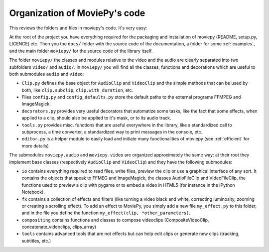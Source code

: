 .. _codeorganization:

Organization of MoviePy's code
===============================

This reviews the folders and files in moviepy's code. It's very easy:

At the root of the project you have everything required for the packaging and installation of moviepy (README, setup.py, LICENCE) etc. Then you the ``docs/`` folder with the source code of the documentation, a folder for some :ref:`examples`, and the main folder ``moviepy/`` for the source code of the library itself.

The folder ``moviepy/`` the classes and modules relative to the video and the audio are clearly separated into two subfolders ``video/`` and ``audio/``. In ``moviepy/`` you will find all the classes, functions and decorations which are useful to both submodules ``audio`` and ``video``:

- ``Clip.py`` defines the base object for ``AudioClip`` and ``VideoClip`` and the simple methods that can be used by both, like ``clip.subclip``, ``clip.with_duration``, etc.
- Files ``config.py`` and ``config_defaults.py`` store the default paths to the external programs FFMPEG and ImageMagick.
- ``decorators.py`` provides very useful decorators that automatize some tasks, like the fact that some effects, when applied to a clip, should also be applied to it's mask, or to its audio track.
- ``tools.py`` provides misc. functions that are useful everywhere in the library, like a standardized call to subprocess, a time converter, a standardized way to print messages in the console, etc.
- ``editor.py`` is a helper module to easily load and initiate many functionalities of moviepy (see :ref:`efficient` for more details)

The submodules ``moviepy.audio`` and ``moviepy.video`` are organized approximately the same way: at their root they implement base classes (respectively ``AudioClip`` and ``VideoClip``) and they have the following submodules:

- ``io`` contains everything required to read files, write files, preview the clip or use a graphical interface of any sort. It contains the objects that speak to FFMEG and ImageMagick, the classes AudioFileClip and VideoFileClip, the functions used to preview a clip with pygame or to embed a video in HTML5 (for instance in the IPython Notebook).
- ``fx`` contains a collection of effects and filters (like turning a video black and white, correcting luminosity, zooming or creating a scrolling effect). To add an effect to MoviePy, you simply add a new file ``my_effect.py`` to this folder, and in the file you define the function ``my_effect(clip, *other_parameters)``.
- ``compositing`` contains functions and classes to compose videoclips (CompositeVideoClip, concatenate_videoclips, clips_array) 
- ``tools`` contains advanced tools that are not effects but can help edit clips or generate new clips (tracking, subtitles, etc.)